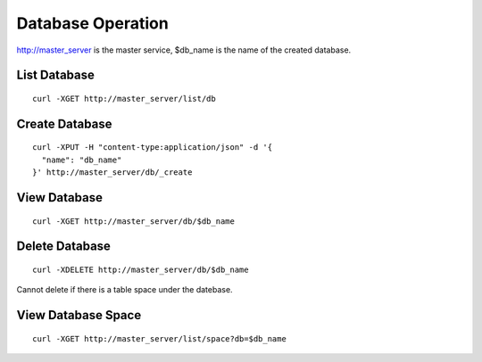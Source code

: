 Database Operation
=================

http://master_server is the master service, $db_name is the name of the created database.

List Database
--------

::

   curl -XGET http://master_server/list/db


Create Database
--------

::

   curl -XPUT -H "content-type:application/json" -d '{
     "name": "db_name"
   }' http://master_server/db/_create


View Database
--------

::

   curl -XGET http://master_server/db/$db_name


Delete Database
--------

::

   curl -XDELETE http://master_server/db/$db_name

Cannot delete if there is a table space under the datebase.

View Database Space
--------

::

   curl -XGET http://master_server/list/space?db=$db_name



